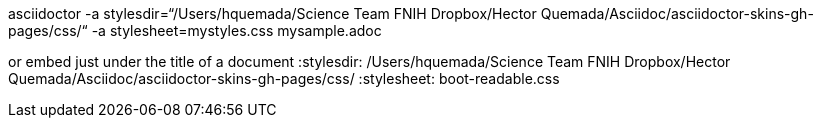 asciidoctor -a stylesdir=“/Users/hquemada/Science Team FNIH Dropbox/Hector Quemada/Asciidoc/asciidoctor-skins-gh-pages/css/“ -a stylesheet=mystyles.css mysample.adoc

or embed just under the title of a document
:stylesdir: /Users/hquemada/Science Team FNIH Dropbox/Hector Quemada/Asciidoc/asciidoctor-skins-gh-pages/css/
:stylesheet: boot-readable.css

